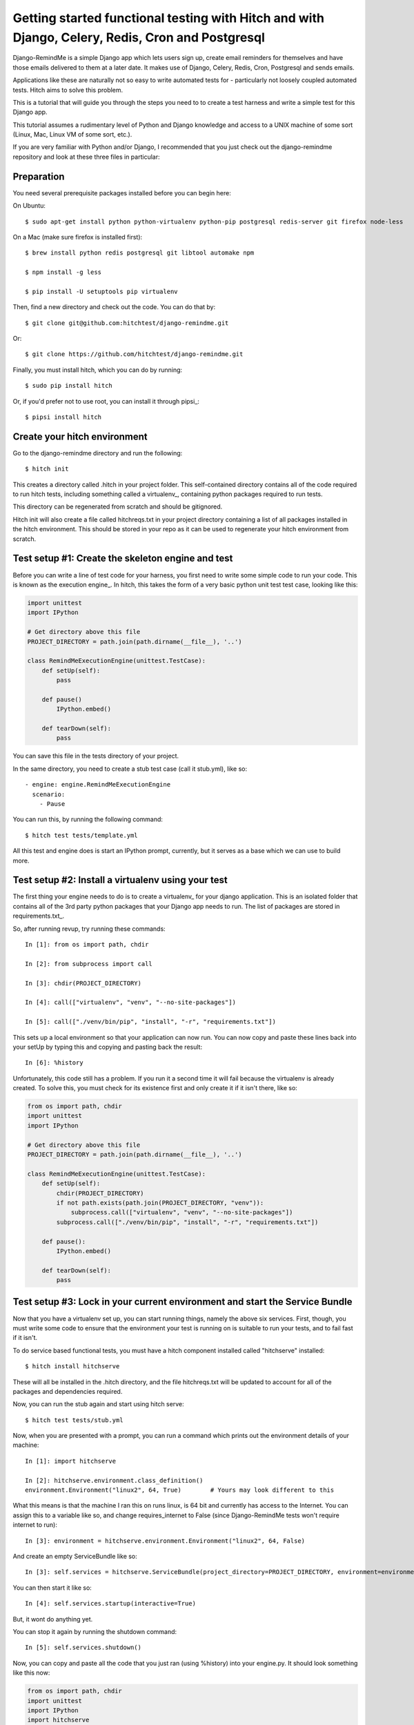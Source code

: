Getting started functional testing with Hitch and with Django, Celery, Redis, Cron and Postgresql
=================================================================================================

Django-RemindMe is a simple Django app which lets users sign up, create email reminders
for themselves and have those emails delivered to them at a later date. It makes use
of Django, Celery, Redis, Cron, Postgresql and sends emails.

Applications like these are naturally not so easy to write automated tests for -
particularly not loosely coupled automated tests. Hitch aims to solve this problem.

This is a tutorial that will guide you through the steps you need to
to create a test harness and write a simple test for this Django app.

This tutorial assumes a rudimentary level of Python and Django knowledge and access to a UNIX
machine of some sort (Linux, Mac, Linux VM of some sort, etc.).

If you are very familiar with Python and/or Django, I recommended that you
just check out the django-remindme repository and look at these three files in particular:



Preparation
-----------

You need several prerequisite packages installed before you can begin here:

On Ubuntu::

    $ sudo apt-get install python python-virtualenv python-pip postgresql redis-server git firefox node-less


On a Mac (make sure firefox is installed first)::

    $ brew install python redis postgresql git libtool automake npm

    $ npm install -g less

    $ pip install -U setuptools pip virtualenv

Then, find a new directory and check out the code. You can do that by::

    $ git clone git@github.com:hitchtest/django-remindme.git

Or::

    $ git clone https://github.com/hitchtest/django-remindme.git

Finally, you must install hitch, which you can do by running::

    $ sudo pip install hitch

Or, if you'd prefer not to use root, you can install it through pipsi_::

    $ pipsi install hitch


Create your hitch environment
-----------------------------

Go to the django-remindme directory and run the following::

    $ hitch init

This creates a directory called .hitch in your project folder.
This self-contained directory contains all of the code required to
run hitch tests, including something called a virtualenv_, containing
python packages required to run tests.

This directory can be regenerated from scratch and should be gitignored.

Hitch init will also create a file called hitchreqs.txt in your project
directory containing a list of all packages installed in the hitch
environment. This should be stored in your repo as it can be used to
regenerate your hitch environment from scratch.


Test setup #1: Create the skeleton engine and test
--------------------------------------------------

Before you can write a line of test code for your harness, you first
need to write some simple code to run your code. This is known as the
execution engine_. In hitch, this takes the form of a very basic
python unit test test case, looking like this:

.. code-block:: python

    import unittest
    import IPython

    # Get directory above this file
    PROJECT_DIRECTORY = path.join(path.dirname(__file__), '..')

    class RemindMeExecutionEngine(unittest.TestCase):
        def setUp(self):
            pass

        def pause()
            IPython.embed()

        def tearDown(self):
            pass

You can save this file in the tests directory of your project.

In the same directory, you need to create a stub test case (call it stub.yml), like so::

    - engine: engine.RemindMeExecutionEngine
      scenario:
        - Pause

You can run this, by running the following command::

    $ hitch test tests/template.yml

All this test and engine does is start an IPython prompt, currently,
but it serves as a base which we can use to build more.

Test setup #2: Install a virtualenv using your test
------------------------------------------------

The first thing your engine needs to do is to create a virtualenv_
for your django application. This is an isolated folder that
contains all of the 3rd party python packages that your Django app
needs to run. The list of packages are stored in requirements.txt_.

So, after running revup, try running these commands::

    In [1]: from os import path, chdir

    In [2]: from subprocess import call

    In [3]: chdir(PROJECT_DIRECTORY)

    In [4]: call(["virtualenv", "venv", "--no-site-packages"])

    In [5]: call(["./venv/bin/pip", "install", "-r", "requirements.txt"])

This sets up a local environment so that your application can now run.
You can now copy and paste these lines back into your setUp by typing
this and copying and pasting back the result::

    In [6]: %history

Unfortunately, this code still has a problem. If you run it a second time it will
fail because the virtualenv is already created. To solve this, you must
check for its existence first and only create it if it isn't there, like so:

.. code-block:: python

    from os import path, chdir
    import unittest
    import IPython

    # Get directory above this file
    PROJECT_DIRECTORY = path.join(path.dirname(__file__), '..')

    class RemindMeExecutionEngine(unittest.TestCase):
        def setUp(self):
            chdir(PROJECT_DIRECTORY)
            if not path.exists(path.join(PROJECT_DIRECTORY, "venv")):
                subprocess.call(["virtualenv", "venv", "--no-site-packages"])
            subprocess.call(["./venv/bin/pip", "install", "-r", "requirements.txt"])

        def pause():
            IPython.embed()

        def tearDown(self):
            pass


Test setup #3: Lock in your current environment and start the Service Bundle
----------------------------------------------------------------------------

Now that you have a virtualenv set up, you can start running things, namely the
above six services. First, though, you must write some code to ensure that
the environment your test is running on is suitable to run your tests, and
to fail fast if it isn't.

To do service based functional tests, you must have a hitch
component installed called "hitchserve" installed::

    $ hitch install hitchserve

These will all be installed in the .hitch directory, and the file hitchreqs.txt will
be updated to account for all of the packages and dependencies required.

Now, you can run the stub again and start using hitch serve::

    $ hitch test tests/stub.yml

Now, when you are presented with a prompt, you can run a command which prints out
the environment details of your machine::

    In [1]: import hitchserve

    In [2]: hitchserve.environment.class_definition()
    environment.Environment("linux2", 64, True)        # Yours may look different to this

What this means is that the machine I ran this on runs linux, is 64 bit and currently
has access to the Internet. You can assign this to a variable like so, and change requires_internet to False (since Django-RemindMe
tests won't require internet to run)::

    In [3]: environment = hitchserve.environment.Environment("linux2", 64, False)

And create an empty ServiceBundle like so::

    In [3]: self.services = hitchserve.ServiceBundle(project_directory=PROJECT_DIRECTORY, environment=environment)

You can then start it like so::

    In [4]: self.services.startup(interactive=True)

But, it wont do anything yet.

You can stop it again by running the shutdown command::

    In [5]: self.services.shutdown()

Now, you can copy and paste all the code that you just ran (using %history) into your engine.py. It should look something like this now:

.. code-block:: python

    from os import path, chdir
    import unittest
    import IPython
    import hitchserve

    # Get directory above this file
    PROJECT_DIRECTORY = path.join(path.dirname(__file__), '..')

    class RemindMeExecutionEngine(unittest.TestCase):
        def setUp(self):
            chdir(PROJECT_DIRECTORY)
            if not path.exists(path.join(PROJECT_DIRECTORY, "venv")):
                subprocess.call(["virtualenv", "venv", "--no-site-packages"])
            subprocess.call(["./venv/bin/pip", "install", "-r", "requirements.txt"])

            environment = hitchserve.environment.Environment("linux2", 64, False)
            self.services = hitchserve.ServiceBundle(project_directory=PROJECT_DIRECTORY, environment=environment)

            self.services.startup(interactive=True)

        def pause():
            IPython.embed()

        def tearDown(self):
            self.services.shutdown()


Test Setup #4: Add your first service to the ServiceBundle
----------------------------------------------------------

We'll start with Redis, since it's a pretty simple service with few dependencies.

Run this command to install the (very simple) redis plugin::

    $ hitch install hitchredis

Also run redis-server to check that it's there and get its version, e.g.::

    $ redis-server --version
    Redis server v=2.8.4 sha=00000000:0 malloc=jemalloc-3.4.1 bits=64 build=a44a05d76f06a5d9

Then you'll need to insert another IPython.embed() before self.services.startup, so that you can interactively
add your first service.

.. code-block:: python

    self.services = hitchserve.ServiceBundle(project_directory=PROJECT_DIRECTORY, environment=environment)
    IPython.embed()
    self.services.startup(interactive=True)

Then run the test again. During the first prompt, you will have access to self.services before it is started, so you
can start telling it *what* to run::

    In [1]: import hitchredis

    In [2]: self.services['Redis'] = hitchredis.RedisService(version="2.8.4")

That's it. Now you can hit ctrl-D and HitchServe will start it. You should see a new IPython prompt appear::

    Python 2.7.6 (default, Mar 22 2014, 22:59:56)
    Type "copyright", "credits" or "license" for more information.

    IPython 3.1.0 -- An enhanced Interactive Python.
    ?         -> Introduction and overview of IPython's features.
    %quickref -> Quick reference.
    help      -> Python's own help system.
    object?   -> Details about 'object', use 'object??' for extra details.

Which you can now use to interact with redis, using its CLI::

    In [1]: self.services['Redis'].cli().run()
    127.0.0.1:16379>

Now you can copy and paste the service definition back to your engine.

Test Setup #5: Start Postgres too
---------------------------------

To install::

    $ hitch install hitchpostgres

Postgres is a little more complicated, but not much. You have to tell Hitch where it's installed,
what users and databases you want created when you run it::

    In [1]: import hitchpostgres

    In [2]: postgres_installation = hitchpostgres.PostgresInstallation("/usr/lib/postgresql/9.3/bin/")

    In [3]: postgres_user = hitchpostgres.PostgresUser("remindme", "password")

    In [4]: postgres_database = hitchpostgres.PostgresDatabase("remindme", postgres_user)

    In [5]: self.services['Postgres'] = hitchpostgres.PostgresService(version="9.3.6", postgres_installation=postgres_installation, users=[postgres_user,], databases=[postgres_database,])

And hit ctrl-D and you should see it start, and then you can interact with the root template database::

    In [1]: self.services['Postgres'].psql().run()
    psql (9.3.6)
    Type "help" for help.

    template1=#

Or (hit ctrl-D), you can interact with the database you just created::

    In [2]: self.services['Postgres'].databases[0].psql().run()
    psql (9.3.6)
    Type "help" for help.

    remindme=#

Test Setup #6: Start Django and Celery
--------------------------------------

To install::

    $ hitch install hitchdjango

Django is a little special in that it requires Postgres to start up, and you must specify which python is used to run it,
and you must specify which settings file to use::

    In [1]: import hitchdjango

    In [2]: self.services['Django'] = hitchdjango.DjangoService(
                version="1.8",
                python="{}/venv/bin/python".format(PROJECT_DIRECTORY),
                settings="remindme.settings",
                needs=[self.services['Postgres'], ]
            )

Once started, you can interact with it via manage commands::

    In [1]: self.services['Django'].manage("help")

And you can get the URL required to load it::

    In [1]: self.services['Django'].url()
    http://127.0.0.1:18080/

And, to install Celery::

    $ hitch install hitchcelery

Celery is defined much like Django::

    In [1]: import hitchcelery

    In [2]: self.services['Celery'] = hitchcelery.CeleryService(
                version="3.1.17",
                python="{}/venv/bin/python".format(PROJECT_DIRECTORY),
                app="remindme",
                needs=[
                    self.services['Redis'], self.services['Postgres'],
                ]
            )


Test Setup #7: Mock Cron and Mock SMTP
--------------------------------------

We have two more pieces which our app needs in order to run correctly:

* A way to mock the effect of the cron service which will run a check periodically if any reminders need to be sent.
* A way to mock an external SMTP gateway which will be used to send emails.

The first can be done with hitchcron::

    $ hitch install hitchcron

    In [1]: import hitchcron

    In [2]: self.services['Cron'] = hitchcron.CronService(
                run=self.services['Django'].manage("trigger").command,
                every=1,
                needs=[ self.services['Django'], self.services['Celery'], ],
            )

This will start a service which will run Django's trigger command every 1 second.

The second can be done with hitchsmtp::

    $ hitch install hitchsmtp

    In [1]: import hitchsmtp

    In [2]: self.services['HitchSMTP'] = hitchsmtp.HitchSMTPService()


Test Setup #8: Start your browsers!
-----------------------------------

Now that we have everything ready to run the app, we need one more thing to test it
- a browser we can programmatically interact with.

Fortunately, we have one of these too::

    $ hitch install hitchselenium

    In [1]: import hitchselenium

    In [2]: self.services['Firefox'] = hitchselenium.SeleniumService()

This will start the browser, but to interact with it, we need a selenium driver::

    In [3]: self.driver = self.services['Firefox'].driver

(Now copy & paste this back)

Et, voila::

    In [1]: self.driver.get(self.serices['Django'].url())

    In [2]: self.driver.find_element_by_id("register").click()


Writing your test
-----------------

Now we have a running application that we can start up and shut down at will, but
we still want some automated steps to test it. Currently we have a test that looks
like this::

    - engine: engine.RemindMeExecutionEngine
      scenario:
        - Pause

Doesn't do much, right?

Still, note that the only step followed is a method in our engine::

    def pause():
        IPython.embed()

Why not add a step::

    - engine: engine.RemindMeExecutionEngine
      scenario:
        - Load website
        - Pause

This will fail, currently, because there is no method called load_website.

How do we make this happen? Easy, add another method::

    def load_website(self):
        self.driver.get(self.serices['Django'].url())


Conclusion
----------

That's the end of our first Hitch tutorial. There's much more you can do
with hitch. To see more, just check out the Django-RemindMe-Tests project into
the django-remindme root folder.

* engine.py
* simple_reminder.yml
* settings.yml
